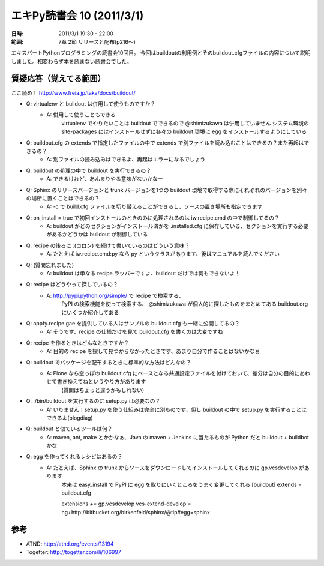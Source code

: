 ===========================
エキPy読書会 10 (2011/3/1)
===========================

:日時: 2011/3/1 19:30 - 22:00
:範囲: 7章 2節 リリースと配布(p216～)

エキスパートPythonプログラミングの読書会10回目。
今回はbuildoutの利用例とそのbuildout.cfgファイルの内容について説明しました。相変わらず本を読まない読書会でした。


質疑応答（覚えてる範囲）
========================

ここ読め！
http://www.freia.jp/taka/docs/buildout/

* Q: virtualenv と buildout は併用して使うものですか？
    * A: 併用して使うこともできる
         virtualenv でやりたいことは buildout でできるので @shimizukawa は併用していません
         システム環境の site-packages にはインストールせずに各々の buildout 環境に egg をインストールするようにしている

* Q: buildout.cfg の extends で指定したファイルの中で extends で別ファイルを読み込むことはできるの？また再起はできるの？
    * A: 別ファイルの読み込みはできるよ、再起はエラーになるでしょう

* Q: buildout の処理の中で buildout を実行できるの？
    * A: できるけれど、あんまりやる意味がないかなー

* Q: Sphinx のリリースバージョンと trunk バージョンを1つの buildout 環境で取得する際にそれぞれのバージョンを別々の場所に置くことはできるの？
    * A: -c で build.cfg ファイルを切り替えることができるし、ソースの置き場所も指定できます

* Q: on_install = true で初回インストールのときのみに処理されるのは iw.recipe.cmd の中で制御してるの？
    * A: buildout がどのセクションがインストール済かを .installed.cfg に保存している、セクションを実行する必要があるかどうかは buildout が制御している

* Q: recipe の後ろに :(コロン) を続けて書いているのはどういう意味？
    * A: たとえば iw.recipe.cmd:py なら py というクラスがあります、後はマニュアルを読んでください

* Q: (質問忘れました)
    * A: buildout は単なる recipe ラッパーですよ、buildout だけでは何もできないよ！

* Q: recipe はどうやって探しているの？
    * A: http://pypi.python.org/simple/ で recipe で検索する、
         PyPI の検索機能を使って検索する、
         @shimizukawa が個人的に探したものをまとめてある
         buildout.org にいくつか紹介してある

* Q: appfy.recipe.gae を提供している人はサンプルの buildout.cfg も一緒に公開してるの？
    * A: そうです、recipe の仕様だけを見て buildout.cfg を書くのは大変ですね

* Q: recipe を作るときはどんなときですか？
    * A: 目的の recipe を探して見つからなかったときです、あまり自分で作ることはないかなぁ

* Q: buildout でパッケージを配布するときに標準的な方法はどんなの？
    * A: Plone なら空っぽの buildout.cfg にベースとなる共通設定ファイルを付けておいて、差分は自分の目的にあわせて書き換えてねというやり方があります
         (質問はちょっと違うかもしれない)

* Q: ./bin/buildout を実行するのに setup.py は必要なの？
    * A: いりません！setup.py を使う仕組みは完全に別ものです、但し buildout の中で setup.py を実行することはできるよ(blogdiag)

* Q: buildout と似ているツールは何？
    * A: maven, ant, make とかかなぁ、Java の maven + Jenkins に当たるものが Python だと buildout + buildbot かな

* Q: egg を作ってくれるレシピはあるの？
    * A: たとえば、Sphinx の trunk からソースをダウンロードしてインストールしてくれるのに gp.vcsdevelop があります
         本来は easy_install で PyPI に egg を取りにいくところをうまく変更してくれる
         [buildout]
         extends = buildout.cfg
    
         extensions += gp.vcsdevelop
         vcs-extend-develop = hg+http://bitbucket.org/birkenfeld/sphinx/@tip#egg=sphinx


参考
======

* ATND: http://atnd.org/events/13194
* Togetter: http://togetter.com/li/106997



